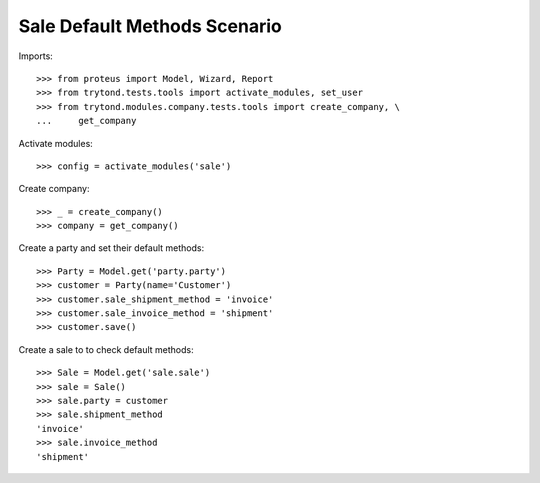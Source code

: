 =============================
Sale Default Methods Scenario
=============================

Imports::

    >>> from proteus import Model, Wizard, Report
    >>> from trytond.tests.tools import activate_modules, set_user
    >>> from trytond.modules.company.tests.tools import create_company, \
    ...     get_company

Activate modules::

    >>> config = activate_modules('sale')

Create company::

    >>> _ = create_company()
    >>> company = get_company()

Create a party and set their default methods::

    >>> Party = Model.get('party.party')
    >>> customer = Party(name='Customer')
    >>> customer.sale_shipment_method = 'invoice'
    >>> customer.sale_invoice_method = 'shipment'
    >>> customer.save()

Create a sale to to check default methods::

    >>> Sale = Model.get('sale.sale')
    >>> sale = Sale()
    >>> sale.party = customer
    >>> sale.shipment_method
    'invoice'
    >>> sale.invoice_method
    'shipment'
